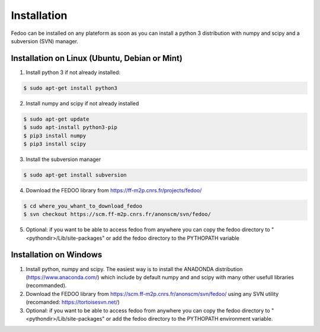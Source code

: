 Installation
=================================

Fedoo can be installed on any plateform as soon as you can install a python 3 
distribution with numpy and scipy and a subversion (SVN) manager.


Installation on Linux (Ubuntu, Debian or Mint)
________________________________________________


1. Install python 3 if not already installed:

.. code-block:: none

   $ sudo apt-get install python3
      
2. Install numpy and scipy if not already installed

.. code-block:: none

   $ sudo apt-get update
   $ sudo apt-install python3-pip
   $ pip3 install numpy 
   $ pip3 install scipy


3. Install the subversion manager

.. code-block:: none

   $ sudo apt-get install subversion

4. Download the FEDOO library from https://ff-m2p.cnrs.fr/projects/fedoo/ 

.. code-block:: none

   $ cd where_you_whant_to_download_fedoo
   $ svn checkout https://scm.ff-m2p.cnrs.fr/anonscm/svn/fedoo/
  
5. Optional: if you want to be able to access fedoo from anywhere you can copy 
   the fedoo directory to "<pythondir>/Lib/site-packages" or add the fedoo 
   directory to the PYTHOPATH variable
   


Installation on Windows
________________________

1. Install python, numpy and scipy. The easiest way is to install 
   the ANADONDA distribution (https://www.anaconda.com/) which include by 
   default numpy and and scipy with many other usefull libraries (recommanded).
   
2. Download the FEDOO library from https://scm.ff-m2p.cnrs.fr/anonscm/svn/fedoo/
   using any SVN utility (recomanded: https://tortoisesvn.net/)
   
3. Optional: if you want to be able to access fedoo from anywhere you can copy 
   the fedoo directory to "<pythondir>/Lib/site-packages" or add the fedoo 
   directory to the PYTHOPATH environment variable.
   
